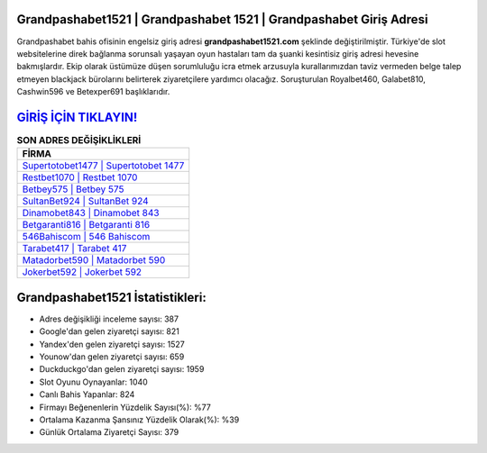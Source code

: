 ﻿Grandpashabet1521 | Grandpashabet 1521 | Grandpashabet Giriş Adresi
===================================

.. image:: images/grandpashabet-giris.jpg
   :width: 600
   
Grandpashabet bahis ofisinin engelsiz giriş adresi **grandpashabet1521.com** şeklinde değiştirilmiştir. Türkiye'de slot websitelerine direk bağlanma sorunsalı yaşayan oyun hastaları tam da şuanki kesintisiz giriş adresi hevesine bakmışlardır. Ekip olarak üstümüze düşen sorumluluğu icra etmek arzusuyla kurallarımızdan taviz vermeden belge talep etmeyen blackjack bürolarını belirterek ziyaretçilere yardımcı olacağız. Soruşturulan Royalbet460, Galabet810, Cashwin596 ve Betexper691 başlıklarıdır.

`GİRİŞ İÇİN TIKLAYIN! <https://uclck.me/gonow>`_
==============

.. list-table:: **SON ADRES DEĞİŞİKLİKLERİ**
   :widths: 100
   :header-rows: 1

   * - FİRMA
   * - `Supertotobet1477 | Supertotobet 1477 <supertotobet1477-supertotobet-1477-supertotobet-giris-adresi.html>`_
   * - `Restbet1070 | Restbet 1070 <restbet1070-restbet-1070-restbet-giris-adresi.html>`_
   * - `Betbey575 | Betbey 575 <betbey575-betbey-575-betbey-giris-adresi.html>`_	 
   * - `SultanBet924 | SultanBet 924 <sultanbet924-sultanbet-924-sultanbet-giris-adresi.html>`_	 
   * - `Dinamobet843 | Dinamobet 843 <dinamobet843-dinamobet-843-dinamobet-giris-adresi.html>`_ 
   * - `Betgaranti816 | Betgaranti 816 <betgaranti816-betgaranti-816-betgaranti-giris-adresi.html>`_
   * - `546Bahiscom | 546 Bahiscom <546bahiscom-546-bahiscom-bahiscom-giris-adresi.html>`_	 
   * - `Tarabet417 | Tarabet 417 <tarabet417-tarabet-417-tarabet-giris-adresi.html>`_
   * - `Matadorbet590 | Matadorbet 590 <matadorbet590-matadorbet-590-matadorbet-giris-adresi.html>`_
   * - `Jokerbet592 | Jokerbet 592 <jokerbet592-jokerbet-592-jokerbet-giris-adresi.html>`_
	 
Grandpashabet1521 İstatistikleri:
===================================	 
* Adres değişikliği inceleme sayısı: 387
* Google'dan gelen ziyaretçi sayısı: 821
* Yandex'den gelen ziyaretçi sayısı: 1527
* Younow'dan gelen ziyaretçi sayısı: 659
* Duckduckgo'dan gelen ziyaretçi sayısı: 1959
* Slot Oyunu Oynayanlar: 1040
* Canlı Bahis Yapanlar: 824
* Firmayı Beğenenlerin Yüzdelik Sayısı(%): %77
* Ortalama Kazanma Şansınız Yüzdelik Olarak(%): %39
* Günlük Ortalama Ziyaretçi Sayısı: 379
